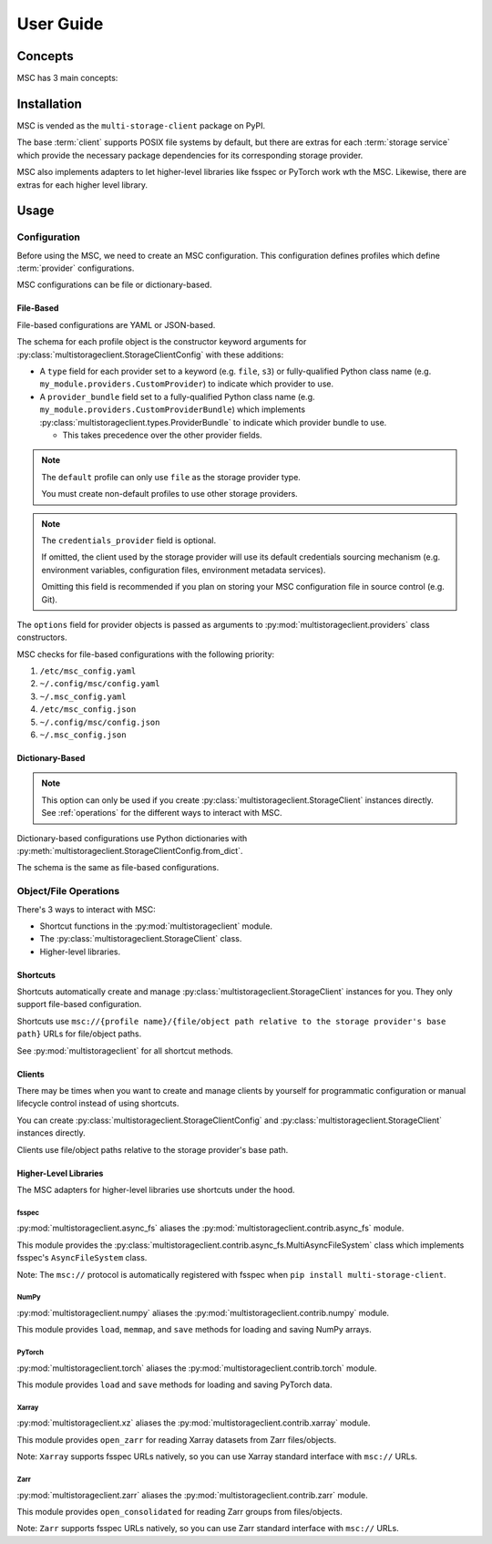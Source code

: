 ##########
User Guide
##########

********
Concepts
********

MSC has 3 main concepts:

.. glossary::

   storage service
      A service that stores objects/files such as AWS S3, Azure Blob Storage, Google Cloud Storage (GCS),
      NVIDIA AIStore, Oracle Cloud Infrastructure (OCI) Object Storage, POSIX file systems, and more.

   provider
      A provider implements generic object/file operations such as create, read, update, delete, and list
      or supply credentials for a specific :term:`storage service`.

      Providers are further subdivided into storage providers, metadata providers, and credentials providers.

      Storage providers operate on a storage service directly.

      Metadata providers operate on manifest files to accelerate object/file enumeration and metadata retrieval.

      Credentials providers supply credentials for accessing objects/files.

   client
      The client exposes generic object and file operations such as create, read, update, delete, and list.
      It does validation and path translation before calling a :term:`provider`. A client may bundle several
      providers together.

************
Installation
************

MSC is vended as the ``multi-storage-client`` package on PyPI.

The base :term:`client` supports POSIX file systems by default, but there are extras for each :term:`storage service`
which provide the necessary package dependencies for its corresponding storage provider.

.. code-block:: shell
   :caption: Install MSC with storage provider dependencies.

   # POSIX file systems.
   pip install multi-storage-client

   # NVIDIA AIStore.
   pip install "multi-storage-client[aistore]"

   # Azure Blob Storage.
   pip install "multi-storage-client[azure-storage-blob]"

   # AWS S3 and S3-compatible object stores.
   pip install "multi-storage-client[boto3]"

   # Google Cloud Storage (GCS).
   pip install "multi-storage-client[google-cloud-storage]"

   # Oracle Cloud Infrastructure (OCI) Object Storage.
   pip install "multi-storage-client[oci]"

MSC also implements adapters to let higher-level libraries like fsspec or PyTorch work wth the MSC.
Likewise, there are extras for each higher level library.

.. code-block:: shell
   :caption: Install MSC with higher-level library adapter dependencies.

   # fsspec.
   pip install "multi-storage-client[fsspec]"

   # PyTorch.
   pip install "multi-storage-client[torch]"

   # Xarray.
   pip install "multi-storage-client[xarray]"

   # Zarr.
   pip install "multi-storage-client[zarr]"

*****
Usage
*****

Configuration
=============

Before using the MSC, we need to create an MSC configuration. This configuration defines profiles which define
:term:`provider` configurations.

MSC configurations can be file or dictionary-based.

File-Based
----------

File-based configurations are YAML or JSON-based.

.. code-block:: yaml
   :caption: YAML-based configuration.
   :linenos:

   profiles:
     default:
       storage_provider:
         type: file
         options:
           base_path: /
     my-profile:
       storage_provider:
         type: s3
         options:
           base_path: my-bucket
       metadata_provider:
         type: manifest
         options:
           manifest_path: .msc_manifests

.. code-block:: json
   :caption: JSON-based configuration.
   :linenos:

   {
     "profiles": {
       "default": {
         "storage_provider": {
           "type": "file",
           "options": {
             "base_path": "/"
           }
         }
       },
       "my-profile": {
         "storage_provider": {
           "type": "s3",
           "options": {
             "base_path": "my-bucket"
           }
         },
         "metadata_provider": {
           "type": "manifest",
           "options": {
             "manifest_path": ".msc_manifests"
           }
         }
       }
     }
   }

The schema for each profile object is the constructor keyword arguments for
:py:class:`multistorageclient.StorageClientConfig` with these additions:

* A ``type`` field for each provider set to a keyword (e.g. ``file``, ``s3``) or fully-qualified Python class name
  (e.g. ``my_module.providers.CustomProvider``) to indicate which provider to use.
* A ``provider_bundle`` field set to a fully-qualified Python class name
  (e.g. ``my_module.providers.CustomProviderBundle``) which implements
  :py:class:`multistorageclient.types.ProviderBundle` to indicate which provider bundle to use.

  * This takes precedence over the other provider fields.

.. note::

   The ``default`` profile can only use ``file`` as the storage provider type.

   You must create non-default profiles to use other storage providers.

.. note::

   The ``credentials_provider`` field is optional.

   If omitted, the client used by the storage provider will use its default credentials sourcing mechanism
   (e.g. environment variables, configuration files, environment metadata services).

   Omitting this field is recommended if you plan on storing your MSC configuration file in source control (e.g. Git).

The ``options`` field for provider objects is passed as arguments to
:py:mod:`multistorageclient.providers` class constructors.

MSC checks for file-based configurations with the following priority:

#. ``/etc/msc_config.yaml``
#. ``~/.config/msc/config.yaml``
#. ``~/.msc_config.yaml``
#. ``/etc/msc_config.json``
#. ``~/.config/msc/config.json``
#. ``~/.msc_config.json``

Dictionary-Based
----------------

.. note::

   This option can only be used if you create :py:class:`multistorageclient.StorageClient` instances directly.
   See :ref:`operations` for the different ways to interact with MSC.

Dictionary-based configurations use Python dictionaries with :py:meth:`multistorageclient.StorageClientConfig.from_dict`.

The schema is the same as file-based configurations.

.. code-block:: python
   :linenos:

   from multistorageclient import StorageClient, StorageClientConfig

   config = StorageClientConfig.from_dict(
       config_dict={
           "profiles": {
               "default": {
                   "storage_provider": {
                       "type": "file",
                       "options": {
                           "base_path": "/"
                       }
                   }
               }
           }
       }
   )

   client = StorageClient(config=config)

.. _operations:

Object/File Operations
======================

There's 3 ways to interact with MSC:

* Shortcut functions in the :py:mod:`multistorageclient` module.
* The :py:class:`multistorageclient.StorageClient` class.
* Higher-level libraries.

Shortcuts
---------

Shortcuts automatically create and manage :py:class:`multistorageclient.StorageClient` instances for you.
They only support file-based configuration.

.. code-block:: python
   :linenos:

   from multistorageclient import open, download_file

   # Create a client for the default profile and open a file.
   file = open(url="msc://default/animal-photos/giant-panda.png")

   # Reuse the client for the default profile and download a file.
   download_file(
       url="msc://default/animal-photos/red-panda.png",
       local_path="/tmp/animal-photos/red-panda.png"
   )

Shortcuts use ``msc://{profile name}/{file/object path relative to the storage provider's base path}``
URLs for file/object paths.

See :py:mod:`multistorageclient` for all shortcut methods.

Clients
-------

There may be times when you want to create and manage clients by yourself for programmatic configuration or
manual lifecycle control instead of using shortcuts.

You can create :py:class:`multistorageclient.StorageClientConfig` and :py:class:`multistorageclient.StorageClient`
instances directly.

.. code-block:: python
   :linenos:

   from multistorageclient import StorageClient, StorageClientConfig

   # Use a file-based configuration.
   config = StorageClientConfig.from_file()

   # Use a dictionary-based configuration.
   config = StorageClientConfig.from_dict(
       config_dict={
           "profiles": {
               "default": {
                   "storage_provider": {
                       "type": "file",
                       "options": {
                           "base_path": "/"
                       }
                   }
               }
           }
       }
   )

   # Create a client for the default profile.
   client = StorageClient(config=config)

   # Open a file.
   file = client.open("tmp/animal-photos/red-panda.png")

Clients use file/object paths relative to the storage provider's base path.

Higher-Level Libraries
----------------------

The MSC adapters for higher-level libraries use shortcuts under the hood.

fsspec
^^^^^^

:py:mod:`multistorageclient.async_fs` aliases the :py:mod:`multistorageclient.contrib.async_fs` module.

This module provides the :py:class:`multistorageclient.contrib.async_fs.MultiAsyncFileSystem` class which
implements fsspec's ``AsyncFileSystem`` class.

Note: The ``msc://`` protocol is automatically registered with fsspec when ``pip install multi-storage-client``.

.. code-block:: python
   :linenos:

   import multistorageclient as msc

   # Create an MSC-based AsyncFileSystem instance.
   fs = msc.async_fs.MultiAsyncFileSystem()

   # Create a client for the default profile and open a file.
   file = fs.open("msc://default/animal-photos/red-panda.png")

   # Reuse the client for the default profile and download a file.
   fs.get_file(
      rpath="msc://default/animal-photos/red-panda.png",
      lpath="/tmp/animal-photos/red-panda.png"
   )

NumPy
^^^^^

:py:mod:`multistorageclient.numpy` aliases the :py:mod:`multistorageclient.contrib.numpy` module.

This module provides ``load``, ``memmap``, and ``save`` methods for loading and saving NumPy arrays.

.. code-block:: python
   :linenos:

   import multistorageclient as msc
   import numpy

   # Create a client for the default profile and load an array.
   array = msc.numpy.load("msc://default/numpy-arrays/ndarray-1.npz")

   # Reuse the client for the default profile and load a memory-mapped array.
   mmarray = msc.numpy.memmap("msc://default/numpy-arrays/ndarray-1.bin")

   # Reuse the client for the default profile and save an array.
   msc.numpy.save(numpy.array([1, 2, 3, 4, 5], dtype=numpy.int32), "msc://default/numpy-arrays/ndarray-2.npz")

PyTorch
^^^^^^^

:py:mod:`multistorageclient.torch` aliases the :py:mod:`multistorageclient.contrib.torch` module.

This module provides ``load`` and ``save`` methods for loading and saving PyTorch data.

.. code-block:: python
   :linenos:

   import multistorageclient as msc
   import torch

   # Create a client for the default profile and load a tensor.
   tensor = msc.torch.load("msc://default/pytorch-tensors/tensor-1.pt")

   # Reuse the client for the default profile and save a tensor.
   msc.torch.save(torch.tensor([1, 2, 3, 4]), "msc://default/pytorch-tensors/tensor-2.pt")

Xarray
^^^^^^

:py:mod:`multistorageclient.xz` aliases the :py:mod:`multistorageclient.contrib.xarray` module.

This module provides ``open_zarr`` for reading Xarray datasets from Zarr files/objects.

.. code-block:: python
   :linenos:

   import multistorageclient as msc

   # Create a client for the default profile and load a Zarr array into an Xarray dataset.
   xarray_dataset = msc.xz.open_zarr("msc://default/abc.zarr")

Note: ``Xarray`` supports fsspec URLs natively, so you can use Xarray standard interface with ``msc://`` URLs.

.. code-block:: python
   :linenos:

   import xarray

   # Use Xarray native interface to load a Zarr array into an Xarray dataset.
   xarray_dataset = xarray.open_zarr("msc://default/abc.zarr")

Zarr
^^^^

:py:mod:`multistorageclient.zarr` aliases the :py:mod:`multistorageclient.contrib.zarr` module.

This module provides ``open_consolidated`` for reading Zarr groups from files/objects.

.. code-block:: python
   :linenos:

   import multistorageclient as msc

   # Create a client for the default profile and load a Zarr array.
   z = msc.zarr.open_consolidated("msc://default/abc.zarr")

Note: ``Zarr`` supports fsspec URLs natively, so you can use Zarr standard interface with ``msc://`` URLs.

.. code-block:: python
   :linenos:

   import zarr

   # Use Zarr native interface to load a Zarr array.
   z = zarr.open("msc://default/abc.zarr")
